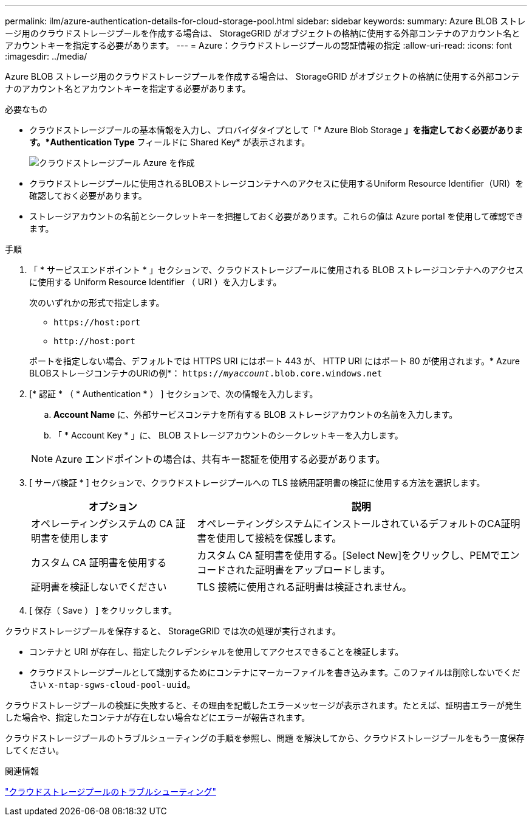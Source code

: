 ---
permalink: ilm/azure-authentication-details-for-cloud-storage-pool.html 
sidebar: sidebar 
keywords:  
summary: Azure BLOB ストレージ用のクラウドストレージプールを作成する場合は、 StorageGRID がオブジェクトの格納に使用する外部コンテナのアカウント名とアカウントキーを指定する必要があります。 
---
= Azure：クラウドストレージプールの認証情報の指定
:allow-uri-read: 
:icons: font
:imagesdir: ../media/


[role="lead"]
Azure BLOB ストレージ用のクラウドストレージプールを作成する場合は、 StorageGRID がオブジェクトの格納に使用する外部コンテナのアカウント名とアカウントキーを指定する必要があります。

.必要なもの
* クラウドストレージプールの基本情報を入力し、プロバイダタイプとして「* Azure Blob Storage *」を指定しておく必要があります。*Authentication Type* フィールドに Shared Key* が表示されます。
+
image::../media/cloud_storage_pool_create_azure.png[クラウドストレージプール Azure を作成]

* クラウドストレージプールに使用されるBLOBストレージコンテナへのアクセスに使用するUniform Resource Identifier（URI）を確認しておく必要があります。
* ストレージアカウントの名前とシークレットキーを把握しておく必要があります。これらの値は Azure portal を使用して確認できます。


.手順
. 「 * サービスエンドポイント * 」セクションで、クラウドストレージプールに使用される BLOB ストレージコンテナへのアクセスに使用する Uniform Resource Identifier （ URI ）を入力します。
+
次のいずれかの形式で指定します。

+
** `+https://host:port+`
** `+http://host:port+`


+
ポートを指定しない場合、デフォルトでは HTTPS URI にはポート 443 が、 HTTP URI にはポート 80 が使用されます。+* Azure BLOBストレージコンテナのURIの例*：+
`https://_myaccount_.blob.core.windows.net`

. [* 認証 * （ * Authentication * ） ] セクションで、次の情報を入力します。
+
.. *Account Name* に、外部サービスコンテナを所有する BLOB ストレージアカウントの名前を入力します。
.. 「 * Account Key * 」に、 BLOB ストレージアカウントのシークレットキーを入力します。


+

NOTE: Azure エンドポイントの場合は、共有キー認証を使用する必要があります。

. [ サーバ検証 * ] セクションで、クラウドストレージプールへの TLS 接続用証明書の検証に使用する方法を選択します。
+
[cols="1a,2a"]
|===
| オプション | 説明 


 a| 
オペレーティングシステムの CA 証明書を使用します
 a| 
オペレーティングシステムにインストールされているデフォルトのCA証明書を使用して接続を保護します。



 a| 
カスタム CA 証明書を使用する
 a| 
カスタム CA 証明書を使用する。[Select New]をクリックし、PEMでエンコードされた証明書をアップロードします。



 a| 
証明書を検証しないでください
 a| 
TLS 接続に使用される証明書は検証されません。

|===
. [ 保存（ Save ） ] をクリックします。


クラウドストレージプールを保存すると、 StorageGRID では次の処理が実行されます。

* コンテナと URI が存在し、指定したクレデンシャルを使用してアクセスできることを検証します。
* クラウドストレージプールとして識別するためにコンテナにマーカーファイルを書き込みます。このファイルは削除しないでください `x-ntap-sgws-cloud-pool-uuid`。


クラウドストレージプールの検証に失敗すると、その理由を記載したエラーメッセージが表示されます。たとえば、証明書エラーが発生した場合や、指定したコンテナが存在しない場合などにエラーが報告されます。

クラウドストレージプールのトラブルシューティングの手順を参照し、問題 を解決してから、クラウドストレージプールをもう一度保存してください。

.関連情報
link:troubleshooting-cloud-storage-pools.html["クラウドストレージプールのトラブルシューティング"]
